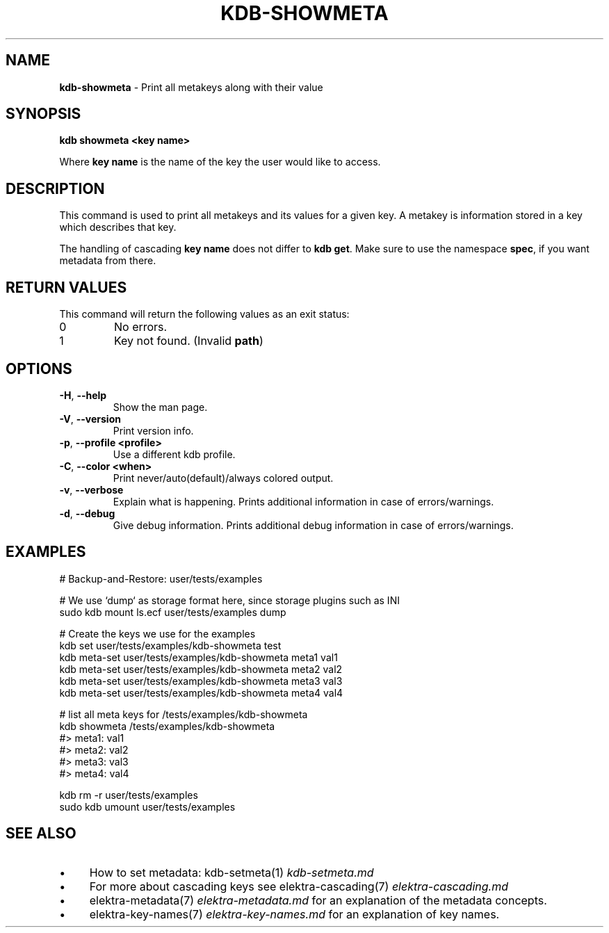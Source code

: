 .\" generated with Ronn/v0.7.3
.\" http://github.com/rtomayko/ronn/tree/0.7.3
.
.TH "KDB\-SHOWMETA" "1" "October 2019" "" ""
.
.SH "NAME"
\fBkdb\-showmeta\fR \- Print all metakeys along with their value
.
.SH "SYNOPSIS"
\fBkdb showmeta <key name>\fR
.
.br
.
.P
Where \fBkey name\fR is the name of the key the user would like to access\.
.
.SH "DESCRIPTION"
This command is used to print all metakeys and its values for a given key\. A metakey is information stored in a key which describes that key\.
.
.P
The handling of cascading \fBkey name\fR does not differ to \fBkdb get\fR\. Make sure to use the namespace \fBspec\fR, if you want metadata from there\.
.
.SH "RETURN VALUES"
This command will return the following values as an exit status:
.
.br
.
.TP
0
No errors\.
.
.TP
1
Key not found\. (Invalid \fBpath\fR)
.
.SH "OPTIONS"
.
.TP
\fB\-H\fR, \fB\-\-help\fR
Show the man page\.
.
.TP
\fB\-V\fR, \fB\-\-version\fR
Print version info\.
.
.TP
\fB\-p\fR, \fB\-\-profile <profile>\fR
Use a different kdb profile\.
.
.TP
\fB\-C\fR, \fB\-\-color <when>\fR
Print never/auto(default)/always colored output\.
.
.TP
\fB\-v\fR, \fB\-\-verbose\fR
Explain what is happening\. Prints additional information in case of errors/warnings\.
.
.TP
\fB\-d\fR, \fB\-\-debug\fR
Give debug information\. Prints additional debug information in case of errors/warnings\.
.
.SH "EXAMPLES"
.
.nf

# Backup\-and\-Restore: user/tests/examples

# We use `dump` as storage format here, since storage plugins such as INI
sudo kdb mount ls\.ecf user/tests/examples dump

# Create the keys we use for the examples
kdb set user/tests/examples/kdb\-showmeta test
kdb meta-set user/tests/examples/kdb\-showmeta meta1 val1
kdb meta-set user/tests/examples/kdb\-showmeta meta2 val2
kdb meta-set user/tests/examples/kdb\-showmeta meta3 val3
kdb meta-set user/tests/examples/kdb\-showmeta meta4 val4

# list all meta keys for /tests/examples/kdb\-showmeta
kdb showmeta /tests/examples/kdb\-showmeta
#> meta1: val1
#> meta2: val2
#> meta3: val3
#> meta4: val4

kdb rm \-r user/tests/examples
sudo kdb umount user/tests/examples
.
.fi
.
.SH "SEE ALSO"
.
.IP "\(bu" 4
How to set metadata: kdb\-setmeta(1) \fIkdb\-setmeta\.md\fR
.
.IP "\(bu" 4
For more about cascading keys see elektra\-cascading(7) \fIelektra\-cascading\.md\fR
.
.IP "\(bu" 4
elektra\-metadata(7) \fIelektra\-metadata\.md\fR for an explanation of the metadata concepts\.
.
.IP "\(bu" 4
elektra\-key\-names(7) \fIelektra\-key\-names\.md\fR for an explanation of key names\.
.
.IP "" 0

